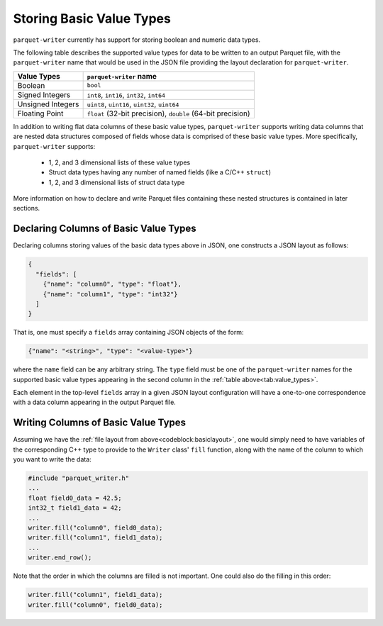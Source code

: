 .. _sec:value_types:

Storing Basic Value Types
=========================

``parquet-writer`` currently has support for storing boolean and numeric
data types. 

The following table describes the supported value types for data
to be written to an output Parquet file, with the ``parquet-writer`` name
that would be used in the JSON file providing the layout declaration
for ``parquet-writer``.

.. _tab:value_types:

+--------------------------+------------------------------------------------+
| Value Types              | ``parquet-writer`` name                        |
+==========================+================================================+
| Boolean                  | ``bool``                                       |
+--------------------------+------------------------------------------------+
| Signed Integers          | ``int8``, ``int16``, ``int32``, ``int64``      |
+--------------------------+------------------------------------------------+
| Unsigned Integers        | ``uint8``, ``uint16``, ``uint32``, ``uint64``  |
+--------------------------+------------------------------------------------+
| Floating Point           | ``float`` (32-bit precision),                  |
|                          | ``double`` (64-bit precision)                  |
+--------------------------+------------------------------------------------+

In addition to writing flat data columns of these basic value types,
``parquet-writer`` supports writing data columns that are
nested data structures composed of fields whose data is comprised
of these basic value types.
More specifically, ``parquet-writer`` supports:

 * 1, 2, and 3 dimensional lists of these value types
 * Struct data types having any number of named fields (like a C/C++ ``struct``)
 * 1, 2, and 3 dimensional lists of struct data type

More information on how to declare and write Parquet files containing
these nested structures is contained in later sections.

Declaring Columns of Basic Value Types
--------------------------------------

Declaring columns storing values of the basic data types above
in JSON, one constructs a JSON layout as follows:

.. _codeblock:basiclayout:

.. code-block:: json

    {
      "fields": [
        {"name": "column0", "type": "float"},
        {"name": "column1", "type": "int32"}
      ]
    }

That is, one must specify a ``fields`` array containing JSON objects
of the form:

.. code-block:: json

  {"name": "<string>", "type": "<value-type>"}
  
where the ``name`` field
can be any arbitrary string. The ``type`` field must be one of the
``parquet-writer`` names for the supported basic value types appearing in the
second column in the :ref:`table above<tab:value_types>`.

Each element in the top-level ``fields`` array in a given JSON
layout configuration will have a one-to-one correspondence with a data column
appearing in the output Parquet file.

Writing Columns of Basic Value Types
------------------------------------

Assuming we have the :ref:`file layout from above<codeblock:basiclayout>`,
one would simply need to have variables of the corresponding C++
type to provide to the ``Writer`` class' ``fill`` function, along with
the name of the column to which you want to write the data:

.. code-block:: cpp

    #include "parquet_writer.h"
    ...
    float field0_data = 42.5;
    int32_t field1_data = 42;
    ...
    writer.fill("column0", field0_data);
    writer.fill("column1", field1_data);
    ...
    writer.end_row();

Note that the order in which the columns are filled is not important.
One could also do the filling in this order:

.. code-block:: cpp

    writer.fill("column1", field1_data);
    writer.fill("column0", field0_data);


